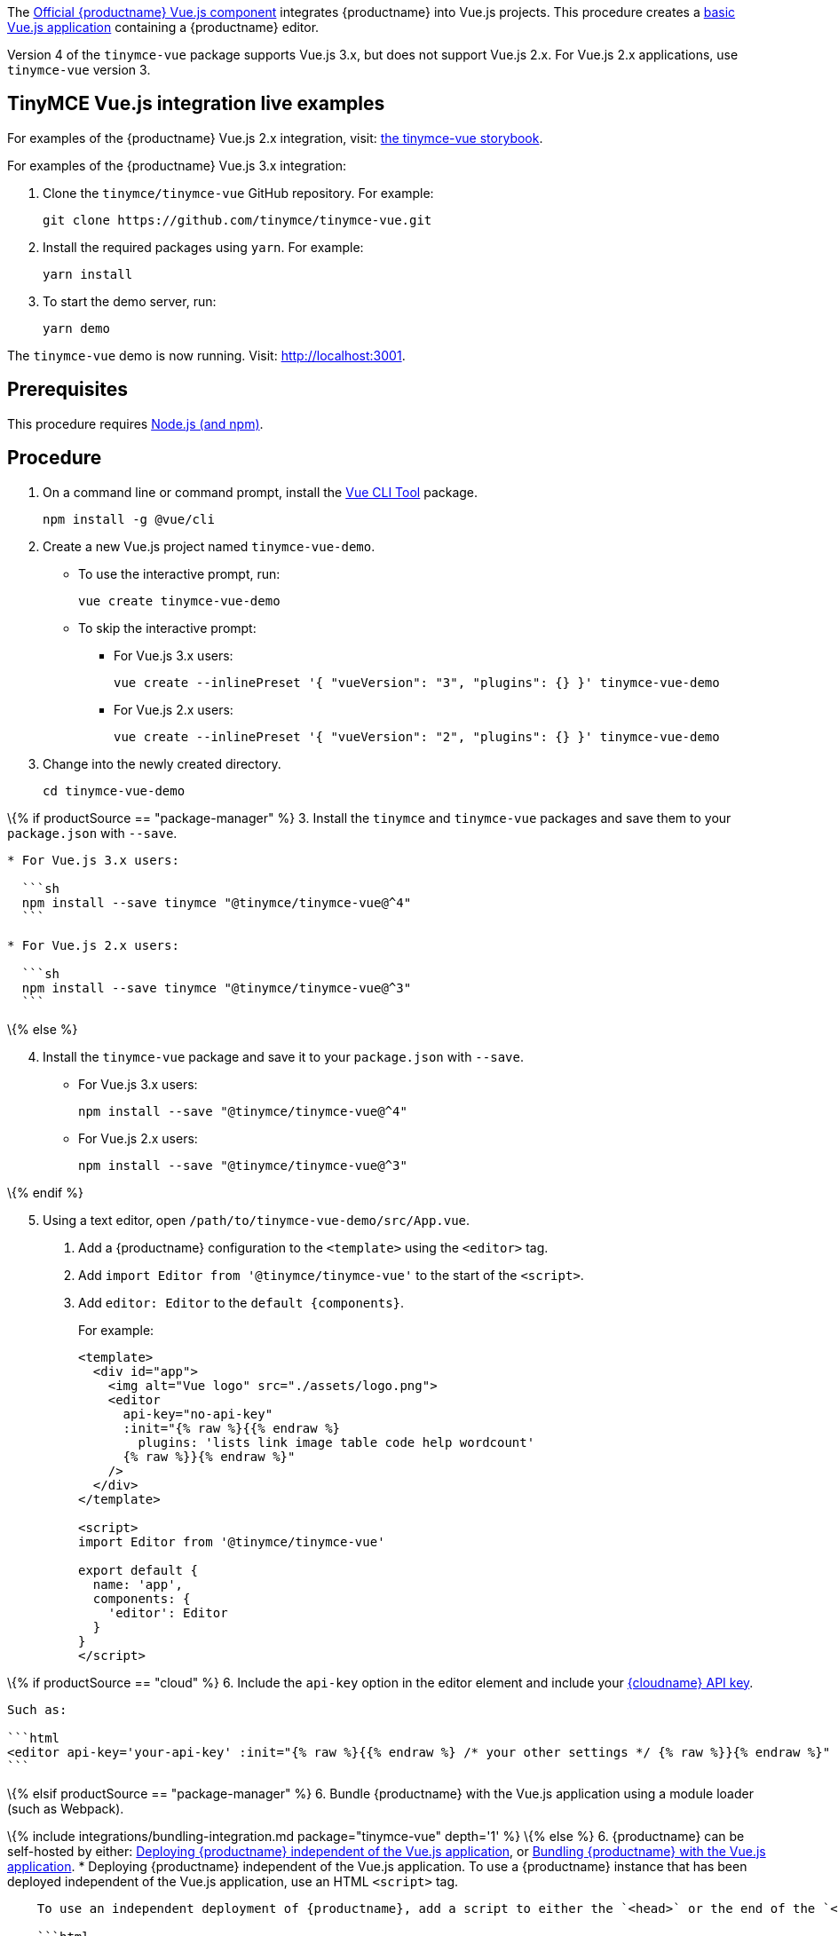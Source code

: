 The https://github.com/tinymce/tinymce-vue[Official {productname} Vue.js component] integrates {productname} into Vue.js projects. This procedure creates a https://cli.vuejs.org/guide/creating-a-project.html#vue-create[basic Vue.js application] containing a {productname} editor.

Version 4 of the `+tinymce-vue+` package supports Vue.js 3.x, but does not support Vue.js 2.x. For Vue.js 2.x applications, use `+tinymce-vue+` version 3.

[[tinymce-vuejs-integration-live-examples]]
== TinyMCE Vue.js integration live examples

For examples of the {productname} Vue.js 2.x integration, visit: https://tinymce.github.io/tinymce-vue/[the tinymce-vue storybook].

For examples of the {productname} Vue.js 3.x integration:

[arabic]
. Clone the `+tinymce/tinymce-vue+` GitHub repository. For example:
+
[source,sh]
----
git clone https://github.com/tinymce/tinymce-vue.git
----
. Install the required packages using `+yarn+`. For example:
+
[source,sh]
----
yarn install
----
. To start the demo server, run:
+
[source,sh]
----
yarn demo
----

The `+tinymce-vue+` demo is now running. Visit: http://localhost:3001.

== Prerequisites

This procedure requires https://nodejs.org/[Node.js (and npm)].

== Procedure

[arabic]
. On a command line or command prompt, install the https://cli.vuejs.org/#getting-started[Vue CLI Tool] package.
+
[source,sh]
----
npm install -g @vue/cli
----
. Create a new Vue.js project named `+tinymce-vue-demo+`.
* To use the interactive prompt, run:
+
[source,sh]
----
vue create tinymce-vue-demo
----
* To skip the interactive prompt:
** For Vue.js 3.x users:
+
[source,sh]
----
vue create --inlinePreset '{ "vueVersion": "3", "plugins": {} }' tinymce-vue-demo
----
** For Vue.js 2.x users:
+
[source,sh]
----
vue create --inlinePreset '{ "vueVersion": "2", "plugins": {} }' tinymce-vue-demo
----
. Change into the newly created directory.
+
[source,sh]
----
cd tinymce-vue-demo
----

\{% if productSource == "package-manager" %} 3. Install the `+tinymce+` and `+tinymce-vue+` packages and save them to your `+package.json+` with `+--save+`.

....
* For Vue.js 3.x users:

  ```sh
  npm install --save tinymce "@tinymce/tinymce-vue@^4"
  ```

* For Vue.js 2.x users:

  ```sh
  npm install --save tinymce "@tinymce/tinymce-vue@^3"
  ```
....

\{% else %}

[arabic, start=4]
. Install the `+tinymce-vue+` package and save it to your `+package.json+` with `+--save+`.
* For Vue.js 3.x users:
+
[source,sh]
----
npm install --save "@tinymce/tinymce-vue@^4"
----
* For Vue.js 2.x users:
+
[source,sh]
----
npm install --save "@tinymce/tinymce-vue@^3"
----

\{% endif %}

[arabic, start=5]
. Using a text editor, open `+/path/to/tinymce-vue-demo/src/App.vue+`.
[arabic]
.. Add a {productname} configuration to the `+<template>+` using the `+<editor>+` tag.
.. Add `+import Editor from '@tinymce/tinymce-vue'+` to the start of the `+<script>+`.
.. Add `+editor: Editor+` to the `+default {components}+`.
+
For example:
+
[source,jsx]
----
<template>
  <div id="app">
    <img alt="Vue logo" src="./assets/logo.png">
    <editor
      api-key="no-api-key"
      :init="{% raw %}{{% endraw %}
        plugins: 'lists link image table code help wordcount'
      {% raw %}}{% endraw %}"
    />
  </div>
</template>

<script>
import Editor from '@tinymce/tinymce-vue'

export default {
  name: 'app',
  components: {
    'editor': Editor
  }
}
</script>
----

\{% if productSource == "cloud" %} 6. Include the `+api-key+` option in the editor element and include your link:{accountsignup}/[{cloudname} API key].

....
Such as:

```html
<editor api-key='your-api-key' :init="{% raw %}{{% endraw %} /* your other settings */ {% raw %}}{% endraw %}" />
```
....

\{% elsif productSource == "package-manager" %} 6. Bundle {productname} with the Vue.js application using a module loader (such as Webpack).

\{% include integrations/bundling-integration.md package="tinymce-vue" depth='1' %} \{% else %} 6. {productname} can be self-hosted by either: <<deployingtinymceindependent, Deploying {productname} independent of the Vue.js application>>, or <<bundle, Bundling {productname} with the Vue.js application>>. * Deploying {productname} independent of the Vue.js application. To use a {productname} instance that has been deployed independent of the Vue.js application, use an HTML `+<script>+` tag.

....
    To use an independent deployment of {productname}, add a script to either the `<head>` or the end of the `<body>` of the HTML file, such as:

    ```html
    <script src="/path/to/tinymce.min.js"></script>
    ```

    To use an independent deployment of {productname} with the example create a Vue.js application, add the script to `/path/to/tinymce-vue-demo/public/index.html`.

<a id="bundle" class="anchor"></a>
* Bundle {productname} with the Vue.js application using a module loader (such as Webpack).
....

\{% include integrations/bundling-integration.md package="tinymce-vue" depth='2' %} \{% endif %} 7. Test the application using the Node.js development server. * To start the development server, navigate to the `+tinymce-vue-demo+` directory and run:

....
    ```sh
    npm run serve
    ```

* To stop the development server, select on the command line or command prompt and press _Ctrl+C_.
....

== Deploying the application to a HTTP server

The application will require further configuration before it can be deployed to a production environment. For information on configuring the application for deployment, see: https://vuejs.org/v2/guide/deployment.html[Vue.js - Production Deployment].

== Next Steps

* For examples of the {productname} integration, see: https://tinymce.github.io/tinymce-vue/[the tinymce-vue storybook].
* For information on customizing:
** {productname} integration, see: link:vue-ref.html[Vue.js framework Technical Reference].
** {productname}, see: link:basic-setup.html[Basic setup].
** The Vue.js application, see: https://vuejs.org/v2/guide/[Vue.js Documentation].
